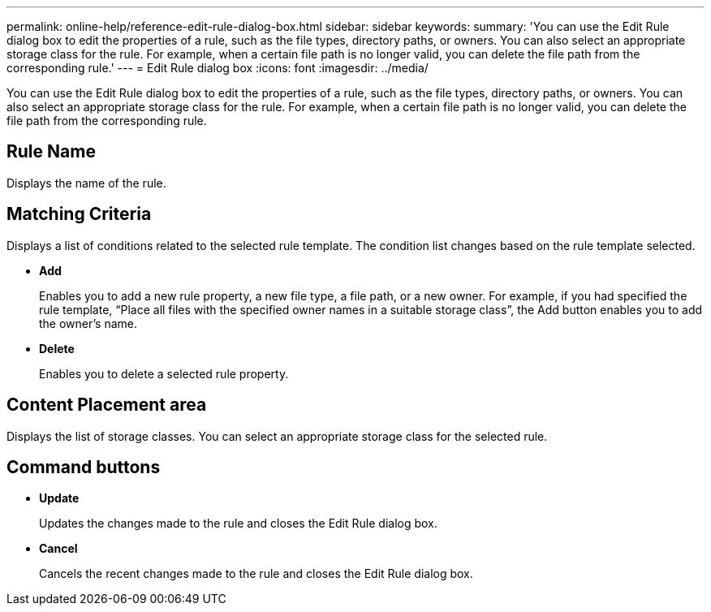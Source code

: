 ---
permalink: online-help/reference-edit-rule-dialog-box.html
sidebar: sidebar
keywords: 
summary: 'You can use the Edit Rule dialog box to edit the properties of a rule, such as the file types, directory paths, or owners. You can also select an appropriate storage class for the rule. For example, when a certain file path is no longer valid, you can delete the file path from the corresponding rule.'
---
= Edit Rule dialog box
:icons: font
:imagesdir: ../media/

[.lead]
You can use the Edit Rule dialog box to edit the properties of a rule, such as the file types, directory paths, or owners. You can also select an appropriate storage class for the rule. For example, when a certain file path is no longer valid, you can delete the file path from the corresponding rule.

== Rule Name

Displays the name of the rule.

== Matching Criteria

Displays a list of conditions related to the selected rule template. The condition list changes based on the rule template selected.

* *Add*
+
Enables you to add a new rule property, a new file type, a file path, or a new owner. For example, if you had specified the rule template, "`Place all files with the specified owner names in a suitable storage class`", the Add button enables you to add the owner's name.

* *Delete*
+
Enables you to delete a selected rule property.

== Content Placement area

Displays the list of storage classes. You can select an appropriate storage class for the selected rule.

== Command buttons

* *Update*
+
Updates the changes made to the rule and closes the Edit Rule dialog box.

* *Cancel*
+
Cancels the recent changes made to the rule and closes the Edit Rule dialog box.
